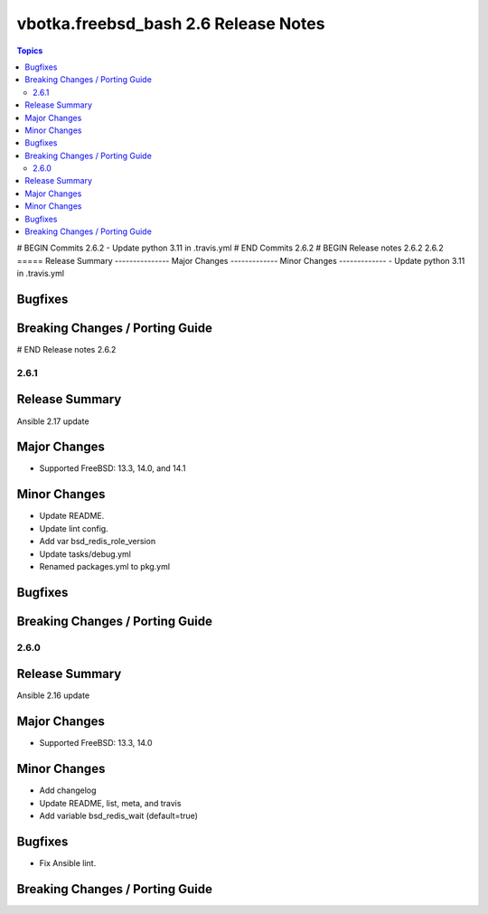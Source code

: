 =====================================
vbotka.freebsd_bash 2.6 Release Notes
=====================================

.. contents:: Topics
# BEGIN Commits 2.6.2
- Update python 3.11 in .travis.yml
# END Commits 2.6.2
# BEGIN Release notes 2.6.2
2.6.2
=====
Release Summary
---------------
Major Changes
-------------
Minor Changes
-------------
- Update python 3.11 in .travis.yml

Bugfixes
--------
Breaking Changes / Porting Guide
--------------------------------
# END Release notes 2.6.2


2.6.1
=====

Release Summary
---------------
Ansible 2.17 update

Major Changes
-------------
* Supported FreeBSD: 13.3, 14.0, and 14.1

Minor Changes
-------------
* Update README.
* Update lint config.
* Add var bsd_redis_role_version
* Update tasks/debug.yml
* Renamed packages.yml to pkg.yml

Bugfixes
--------

Breaking Changes / Porting Guide
--------------------------------


2.6.0
=====

Release Summary
---------------
Ansible 2.16 update

Major Changes
-------------
* Supported FreeBSD: 13.3, 14.0

Minor Changes
-------------
* Add changelog
* Update README, list, meta, and travis
* Add variable bsd_redis_wait (default=true)

Bugfixes
--------
* Fix Ansible lint.

Breaking Changes / Porting Guide
--------------------------------
